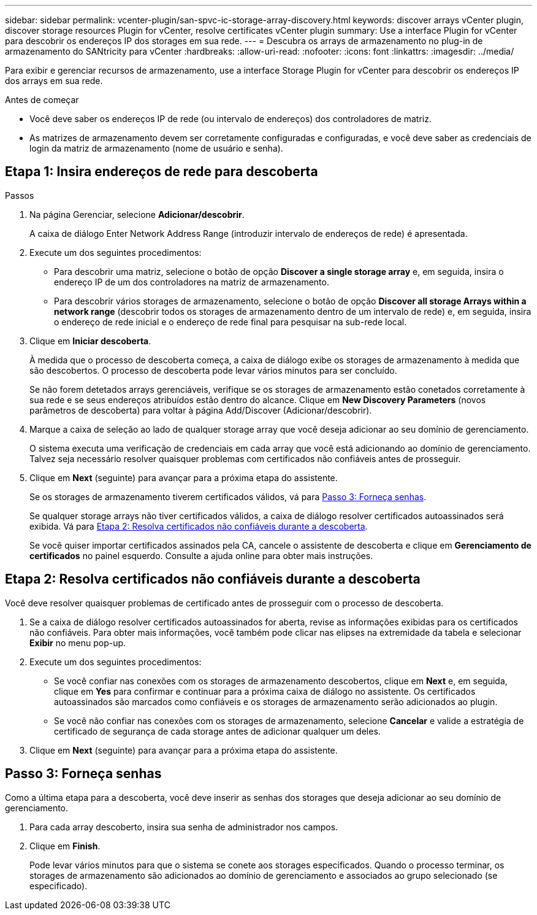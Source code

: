 ---
sidebar: sidebar 
permalink: vcenter-plugin/san-spvc-ic-storage-array-discovery.html 
keywords: discover arrays vCenter plugin, discover storage resources Plugin for vCenter, resolve certificates vCenter plugin 
summary: Use a interface Plugin for vCenter para descobrir os endereços IP dos storages em sua rede. 
---
= Descubra os arrays de armazenamento no plug-in de armazenamento do SANtricity para vCenter
:hardbreaks:
:allow-uri-read: 
:nofooter: 
:icons: font
:linkattrs: 
:imagesdir: ../media/


[role="lead"]
Para exibir e gerenciar recursos de armazenamento, use a interface Storage Plugin for vCenter para descobrir os endereços IP dos arrays em sua rede.

.Antes de começar
* Você deve saber os endereços IP de rede (ou intervalo de endereços) dos controladores de matriz.
* As matrizes de armazenamento devem ser corretamente configuradas e configuradas, e você deve saber as credenciais de login da matriz de armazenamento (nome de usuário e senha).




== Etapa 1: Insira endereços de rede para descoberta

.Passos
. Na página Gerenciar, selecione *Adicionar/descobrir*.
+
A caixa de diálogo Enter Network Address Range (introduzir intervalo de endereços de rede) é apresentada.

. Execute um dos seguintes procedimentos:
+
** Para descobrir uma matriz, selecione o botão de opção *Discover a single storage array* e, em seguida, insira o endereço IP de um dos controladores na matriz de armazenamento.
** Para descobrir vários storages de armazenamento, selecione o botão de opção *Discover all storage Arrays within a network range* (descobrir todos os storages de armazenamento dentro de um intervalo de rede) e, em seguida, insira o endereço de rede inicial e o endereço de rede final para pesquisar na sub-rede local.


. Clique em *Iniciar descoberta*.
+
À medida que o processo de descoberta começa, a caixa de diálogo exibe os storages de armazenamento à medida que são descobertos. O processo de descoberta pode levar vários minutos para ser concluído.

+
Se não forem detetados arrays gerenciáveis, verifique se os storages de armazenamento estão conetados corretamente à sua rede e se seus endereços atribuídos estão dentro do alcance. Clique em *New Discovery Parameters* (novos parâmetros de descoberta) para voltar à página Add/Discover (Adicionar/descobrir).

. Marque a caixa de seleção ao lado de qualquer storage array que você deseja adicionar ao seu domínio de gerenciamento.
+
O sistema executa uma verificação de credenciais em cada array que você está adicionando ao domínio de gerenciamento. Talvez seja necessário resolver quaisquer problemas com certificados não confiáveis antes de prosseguir.

. Clique em *Next* (seguinte) para avançar para a próxima etapa do assistente.
+
Se os storages de armazenamento tiverem certificados válidos, vá para <<Passo 3: Forneça senhas>>.

+
Se qualquer storage arrays não tiver certificados válidos, a caixa de diálogo resolver certificados autoassinados será exibida. Vá para <<Etapa 2: Resolva certificados não confiáveis durante a descoberta>>.

+
Se você quiser importar certificados assinados pela CA, cancele o assistente de descoberta e clique em *Gerenciamento de certificados* no painel esquerdo. Consulte a ajuda online para obter mais instruções.





== Etapa 2: Resolva certificados não confiáveis durante a descoberta

Você deve resolver quaisquer problemas de certificado antes de prosseguir com o processo de descoberta.

. Se a caixa de diálogo resolver certificados autoassinados for aberta, revise as informações exibidas para os certificados não confiáveis. Para obter mais informações, você também pode clicar nas elipses na extremidade da tabela e selecionar *Exibir* no menu pop-up.
. Execute um dos seguintes procedimentos:
+
** Se você confiar nas conexões com os storages de armazenamento descobertos, clique em *Next* e, em seguida, clique em *Yes* para confirmar e continuar para a próxima caixa de diálogo no assistente. Os certificados autoassinados são marcados como confiáveis e os storages de armazenamento serão adicionados ao plugin.
** Se você não confiar nas conexões com os storages de armazenamento, selecione *Cancelar* e valide a estratégia de certificado de segurança de cada storage antes de adicionar qualquer um deles.


. Clique em *Next* (seguinte) para avançar para a próxima etapa do assistente.




== Passo 3: Forneça senhas

Como a última etapa para a descoberta, você deve inserir as senhas dos storages que deseja adicionar ao seu domínio de gerenciamento.

. Para cada array descoberto, insira sua senha de administrador nos campos.
. Clique em *Finish*.
+
Pode levar vários minutos para que o sistema se conete aos storages especificados. Quando o processo terminar, os storages de armazenamento são adicionados ao domínio de gerenciamento e associados ao grupo selecionado (se especificado).


